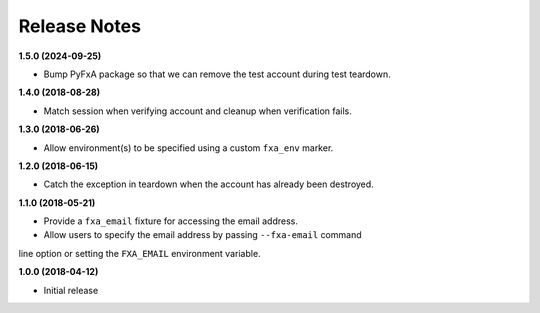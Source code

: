 Release Notes
-------------

**1.5.0 (2024-09-25)**

* Bump PyFxA package so that we can remove the test account during test teardown.

**1.4.0 (2018-08-28)**

* Match session when verifying account and cleanup when verification fails.

**1.3.0 (2018-06-26)**

* Allow environment(s) to be specified using a custom ``fxa_env`` marker.

**1.2.0 (2018-06-15)**

* Catch the exception in teardown when the account has already been destroyed.

**1.1.0 (2018-05-21)**

* Provide a ``fxa_email`` fixture for accessing the email address.

* Allow users to specify the email address by passing ``--fxa-email`` command
line option or setting the ``FXA_EMAIL`` environment variable.

**1.0.0 (2018-04-12)**

* Initial release
